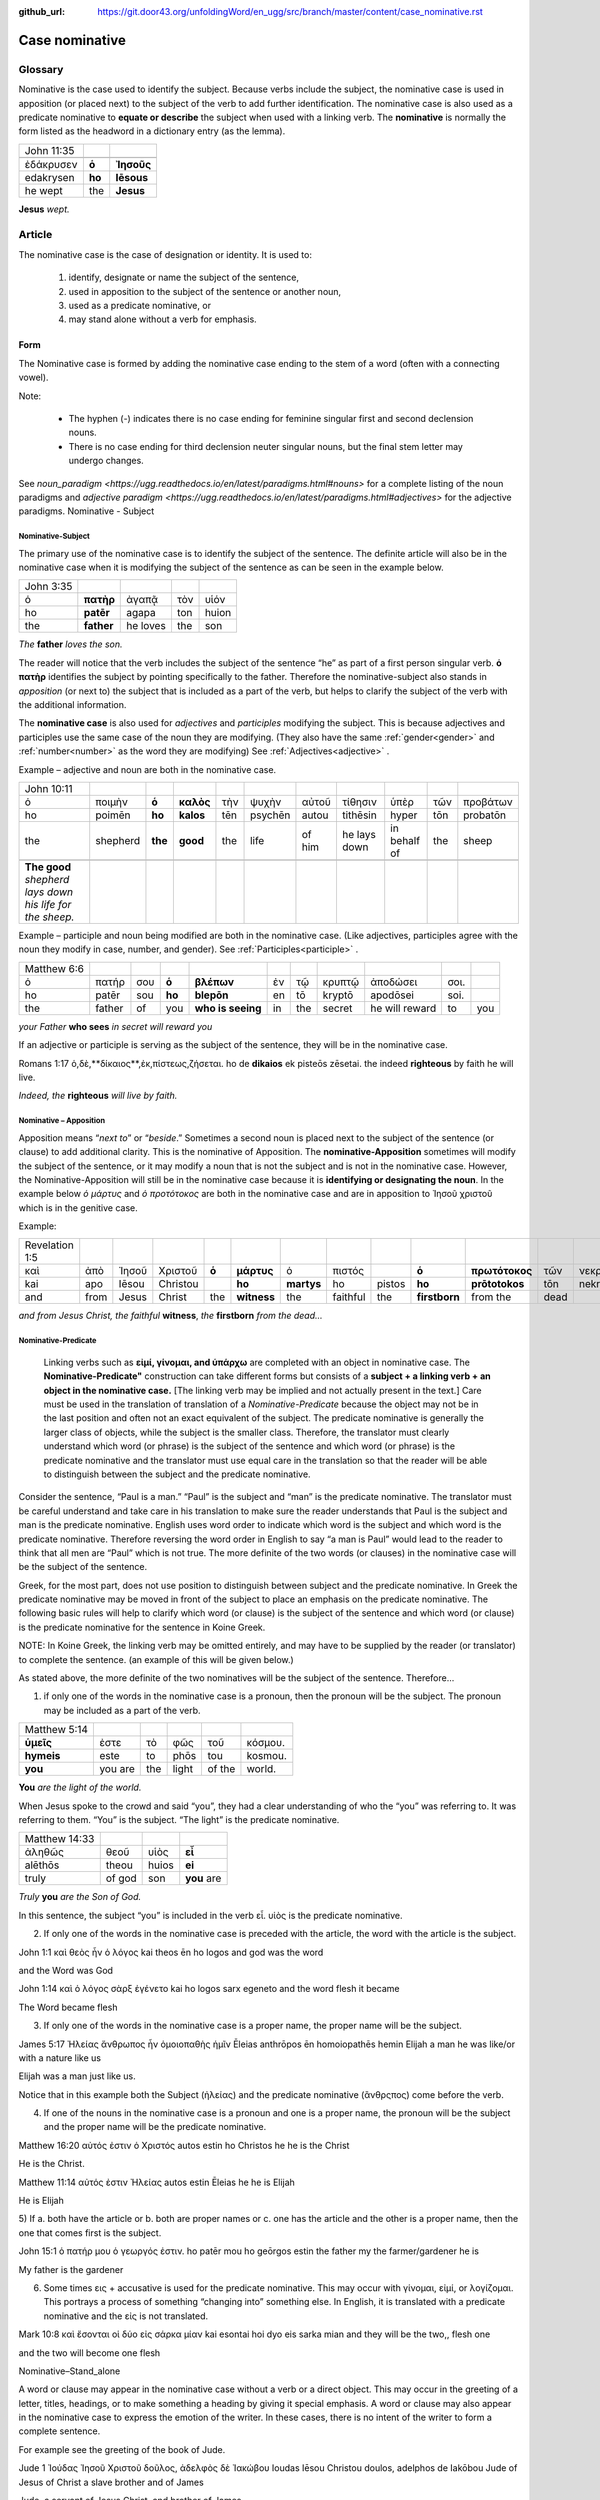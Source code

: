 :github_url: https://git.door43.org/unfoldingWord/en_ugg/src/branch/master/content/case_nominative.rst

.. _case_nominative:

Case nominative
===============

Glossary
--------

Nominative is the case used to identify the subject. Because verbs include the subject, the nominative case is used in apposition 
(or placed next) to the subject of the verb to add further identification.   The nominative case is also used as a predicate nominative to 
**equate or describe** the subject when used with a linking verb. The **nominative** is normally the form listed as the
headword in a dictionary entry (as the lemma).

.. csv-table::

  John 11:35

  ἐδάκρυσεν,**ὁ**,**Ἰησοῦς**
  edakrysen,**ho**,**Iēsous**
  he wept,the,**Jesus**

**Jesus**  *wept.*


Article
-------


The nominative case is the case of designation or identity. It is used to:

  #.	identify, designate or name the subject of the sentence,
  #.	used in apposition to the subject of the sentence or another noun,
  #.	used as a predicate nominative, or
  #.	may stand alone without a verb for emphasis.


Form
^^^^

The Nominative case is formed by adding the nominative case ending to the stem of a word (often with a connecting vowel).

.. raw:: html

    <style type="text/css">
    .tg  {border-collapse:collapse;border-spacing:0;}
    .tg td{font-family:Arial, sans-serif;font-size:14px;padding:10px 5px;border-style:solid;border-width:1px;overflow:hidden;word-break:normal;border-color:black;}
    .tg th{font-family:Arial, sans-serif;font-size:14px;font-weight:normal;padding:10px 5px;border-style:solid;border-width:1px;overflow:hidden;word-break:normal;border-color:black;}
    .tg .tg-baqh{text-align:center;vertical-align:top}
    .tg .tg-c3ow{border-color:inherit;text-align:center;vertical-align:top}
    .tg .tg-f8tv{font-style:italic;border-color:inherit;text-align:left;vertical-align:top}
    .tg .tg-0lax{text-align:left;vertical-align:top}
    .tg .tg-8zwo{font-style:italic;text-align:left;vertical-align:top}
    .tg .tg-0pky{border-color:inherit;text-align:left;vertical-align:top}
    .tg .tg-3xi5{background-color:#ffffff;border-color:inherit;text-align:center;vertical-align:top}
    .tg .tg-7g6k{font-weight:bold;background-color:#ffffff;border-color:inherit;text-align:center;vertical-align:top}
    </style>
    <table class="tg">
    <tr>
    <th class="tg-c3ow" colspan="7"><span style="font-weight:bold">Nominative Case Ending</span></th>
    </tr>
  <tr>
    <td class="tg-c3ow"></td>
    <td class="tg-f8tv" colspan="3">First and Second Declension</td>
    <td class="tg-0lax"></td>
    <td class="tg-8zwo" colspan="2">Third Declencion</td>
   </tr>
   <tr>
    <td class="tg-0pky"></td>
    <td class="tg-0pky">Masculine</td>
    <td class="tg-0pky">Feminine</td>
    <td class="tg-0pky">Neuter</td>
    <td class="tg-0lax"></td>
    <td class="tg-0lax">Masculine/Feminine</td>
    <td class="tg-0lax">Neuter</td>
   </tr>
   <tr>
    <td class="tg-0pky"><span style="font-style:italic">Singular</span></td>
    <td class="tg-3xi5" colspan="6"></td>
   </tr>
   <tr>
    <td class="tg-0pky">Nominative</td>
    <td class="tg-7g6k">ς  </td>
    <td class="tg-7g6k"> -</td>
    <td class="tg-7g6k">ν</td>
    <td class="tg-0lax"></td>
    <td class="tg-baqh"><span style="font-weight:bold">ς</span></td>
    <td class="tg-baqh">-</td>
   </tr>
   <tr>
    <td class="tg-0pky"><span style="font-style:italic">Plural</span></td>
    <td class="tg-7g6k"></td>
    <td class="tg-7g6k"></td>
    <td class="tg-7g6k"></td>
    <td class="tg-0lax"></td>
    <td class="tg-0lax"></td>
    <td class="tg-0lax"></td>
   </tr>
   <tr>
    <td class="tg-0pky">Nominative</td>
    <td class="tg-7g6k">ι</td>
    <td class="tg-7g6k">ι</td>
    <td class="tg-7g6k">α</td>
    <td class="tg-0lax"></td>
    <td class="tg-baqh"><span style="font-weight:bold">ες</span></td>
    <td class="tg-baqh"><span style="font-weight:bold">α</span></td>
   </tr>
    </table>

Note:  

  *	The hyphen (-) indicates there is no case ending for feminine singular first and second declension nouns.
  *	There is no case ending for third declension neuter singular nouns, but the final stem letter may undergo changes. 

See `noun_paradigm <https://ugg.readthedocs.io/en/latest/paradigms.html#nouns>`  for a complete listing of the noun paradigms and 
`adjective paradigm <https://ugg.readthedocs.io/en/latest/paradigms.html#adjectives>` for the adjective paradigms.
Nominative - Subject
	
Nominative-Subject
~~~~~~~~~~~~~~~~~~

The primary use of the nominative case is to identify the subject of the sentence. The definite article will also be in the nominative 
case when it is modifying the subject of the sentence as can be seen in the example below.

.. csv-table:: 

  John 3:35 
  ὁ,**πατὴρ**,ἀγαπᾷ,τὸν,υἱόν
  ho,**patēr**,agapa,ton,huion
  the,**father**,he loves,the,son

*The* **father** *loves the son.*

The reader will notice that the verb includes the subject of the sentence “he” as part of a first person singular verb.  **ὁ πατὴρ** 
identifies the subject by pointing specifically to the father.  Therefore the nominative-subject also stands in *apposition* (or next to)
the subject that is included as a part of the verb, but helps to clarify the subject of the verb with the additional information.

The **nominative case** is also used for *adjectives* and *participles* modifying the subject.  This is because adjectives and participles 
use the same case of the noun they are modifying.  (They also have the same :ref:`gender<gender>` and :ref:`number<number>` as the word 
they are modifying)  See :ref:`Adjectives<adjective>` .   



Example – adjective and noun are both in the nominative case.

.. csv-table::

  John 10:11
  ὁ,ποιμὴν,**ὁ**,**καλὸς**,τὴν,ψυχὴν,αὐτοῦ,τίθησιν,ὑπὲρ,τῶν,προβάτων
  ho,poimēn,**ho**,**kalos**,tēn,psychēn,autou,tithēsin,hyper,tōn,probatōn
  the,shepherd,**the**,**good**,the,life,of him,he lays down,in behalf of,the,sheep

  **The good** *shepherd lays down his life for the sheep.*

Example – participle and noun being modified are both in the nominative case. (Like adjectives, participles agree with the noun they modify in case, number, and gender). See :ref:`Participles<participle>` .

.. csv-table::

  Matthew 6:6
  ὁ,πατήρ,σου,**ὁ**,**βλέπων**,ἐν,τῷ,κρυπτῷ,ἀποδώσει,σοι.
  ho,patēr,sou,**ho**,**blepōn**,en,tō,kryptō,apodōsei,soi.
  the,father,of,you,**who is seeing**,in,the,secret,he will reward,to,you

*your Father* **who sees** *in secret will reward you*

If an adjective or participle is serving as the subject of the sentence, they will be in the nominative case.

.. csv-table::

Romans 1:17
ὁ,δὲ,**δίκαιος**,ἐκ,πίστεως,ζήσεται.
ho de **dikaios** ek pisteōs zēsetai.
the indeed **righteous**  by faith he will live.

*Indeed, the* **righteous** *will live by faith.*


Nominative – Apposition	
~~~~~~~~~~~~~~~~~~~~~~~

Apposition means “*next to*” or “*beside*.”  Sometimes a second noun is placed next to the subject of the sentence (or clause) to add 
additional clarity.  This is the nominative of Apposition. The **nominative-Apposition** sometimes will modify the subject of the sentence, 
or it may modify a noun that is not the subject and is not in the nominative case.  However, the Nominative-Apposition will still be in 
the nominative case because it is **identifying or designating the noun**. In the example below  *ὁ μάρτυς* and *ὁ προτότοκος* are both in 
the nominative case and are in apposition to Ἰησοῦ χριστοῦ which is in the genitive case. 

Example:

.. csv-table::

  Revelation 1:5
  καὶ,ἀπὸ,Ἰησοῦ,Χριστοῦ,**ὁ**,**μάρτυς**,ὁ,πιστός,,**ὁ**,**πρωτότοκος**,τῶν,νεκρῶν...
  kai,apo,Iēsou,Christou,,**ho**,**martys**,ho,pistos,**ho**,**prōtotokos**,tōn,nekrōn...
  and,from,Jesus,Christ,the,**witness**,the,faithful,the,**firstborn**,from the,dead

*and from Jesus Christ, the faithful* **witness**, *the* **firstborn** *from the dead...*


Nominative-Predicate
~~~~~~~~~~~~~~~~~~~~

 Linking verbs such as **εἰμί, γίνομαι, and ὑπάρχω** are completed with an object in nominative case.  The **Nominative-Predicate"**
 construction can take different forms but consists of a **subject + a linking verb + an object in the nominative case.**  [The linking
 verb may be implied and not actually present in the text.]  Care must be used in the translation of translation of a *Nominative-Predicate*
 because the object may not be in the last position and often not an exact equivalent of the subject.   The predicate nominative is 
 generally the larger class of objects, while the subject is the smaller class.  Therefore, the translator must clearly understand 
 which word (or phrase) is the subject of the sentence and which word (or phrase) is the predicate nominative and the translator 
 must use equal care in the translation so that the reader will be able to distinguish between the subject and the predicate nominative.
  
Consider the sentence, “Paul is a man.”   “Paul” is the subject and “man” is the predicate nominative.   The translator must be careful 
understand and take care in his translation to make sure the reader understands that Paul is the subject and man is the predicate nominative.  English uses word order to indicate which word is the subject and which word is the predicate nominative. Therefore reversing the word order in English to say “a man is Paul” would lead to the reader to think that all men are “Paul” which is not true.   The more definite of the two words (or clauses) in the nominative case will be the subject of the sentence. 

Greek, for the most part, does not use position to distinguish between subject and the predicate nominative.  In Greek the predicate
nominative may be moved in front of the subject to place an emphasis on the predicate nominative. The following basic rules will help 
to clarify which word (or clause) is the subject of the sentence and which word (or clause) is the predicate nominative for the sentence 
in Koine Greek.  

NOTE: In Koine Greek, the linking verb may be omitted entirely, and may have to be supplied by the reader (or translator) to complete 
the sentence. (an example of this will be given below.)

As stated above, the more definite of the two nominatives will be the subject of the sentence.  Therefore...

1)	if only one of the words in the nominative case is a pronoun, then the pronoun will be the subject.  The pronoun may be included as a part of the verb.

.. csv-table::

  Matthew 5:14
  **ὑμεῖς**,ἐστε,τὸ,φῶς,τοῦ,κόσμου.
  **hymeis**,este,to,phōs,tou,kosmou.
  **you**,you are,the,light,of the,world.

**You** *are the light of the world.*

When Jesus spoke to the crowd and said “you”, they had a clear understanding of who the “you” was referring to.  It was referring to them. 
“You” is the subject.  “The light” is the predicate nominative.

.. csv-table::

  Matthew 14:33
  ἀληθῶς,θεοῦ,υἱὸς,**εἶ**
  alēthōs,theou,huios,**ei**
  truly,of god,son,**you** are

*Truly* **you** *are the Son of God.*

In this sentence, the subject “you” is included in the verb εἶ.  υἱὸς is the predicate nominative.  
	
2)	If only one of the words in the nominative case is preceded with the article, the word with the article is the subject.

John 1:1
καὶ θεὸς ἦν ὁ λόγος
kai theos ēn ho logos
and god  was the word

and the Word was God

John 1:14
καὶ ὁ λόγος σὰρξ ἐγένετο
kai ho logos sarx egeneto
and the word flesh it became

The Word became flesh

3)	If only one of the words in the nominative case is a proper name, the proper name will be the subject.

James 5:17
Ἠλείας ἄνθρωπος ἦν ὁμοιοπαθὴς ἡμῖν
Ēleias anthrōpos ēn homoiopathēs hemin
Elijah   a man        he was   like/or with a nature like     us

Elijah was a man just like us.

Notice that in this example both the Subject (ἠλείας) and the predicate nominative (ἂνθρςπος) come before the verb.

4)	If one of the nouns in the nominative case is a pronoun and one is a proper name, the pronoun will be the subject and the proper name will be the predicate nominative.

Matthew 16:20
αὐτός ἐστιν ὁ Χριστός
autos estin ho Christos
he       he is  the Christ

He is the Christ.

Matthew 11:14
αὐτός ἐστιν Ἠλείας
autos estin Ēleias
he     he is   Elijah

He is Elijah

5)	If 
a.	both have the article or 
b.	both are proper names or 
c.	one has the article and the other is a proper name, 
then the one that comes first is the subject.

John 15:1
ὁ πατήρ μου ὁ γεωργός ἐστιν.
ho patēr mou ho geōrgos estin
the father my the farmer/gardener he is

My father is the gardener

6)	Some times εις + accusative is used for the predicate nominative.  This may occur with γίνομαι, εἰμί, or λογίζομαι. This portrays a process of something “changing into” something else.  In English, it is translated with a predicate nominative and the εἰς is not translated.

Mark 10:8
καὶ ἔσονται οἱ δύο εἰς σάρκα μίαν
kai esontai hoi dyo eis sarka mian
and they will be the two,, flesh one 

and the two will become one flesh
	

Nominative–Stand_alone

A word or clause may appear in the nominative case without a verb or a direct object.  This may occur in the greeting of a letter, titles, headings, or to make something a heading by giving it special emphasis.  A word or clause may also appear in the nominative case to express the emotion of the writer.   In these cases, there is no intent of the writer to form a complete sentence.

For example see the greeting of the book of Jude.

Jude 1
Ἰούδας Ἰησοῦ Χριστοῦ δοῦλος, ἀδελφὸς δὲ Ἰακώβου
Ioudas Iēsou Christou doulos, adelphos de Iakōbou
Jude     of Jesus of Christ a slave  brother and of James

Jude, a servant of Jesus Christ, and brother of James


In Romans 11:33, Paul cries out with emotion

Romans 11:33
ὦ βάθος πλούτου, καὶ σοφίας καὶ γνώσεως Θεοῦ
ō bathos ploutou, kai sophias kai gnōseōs Theou
Oh depth of riches both of wisdom and of knowledge of God

Oh, the depth of the riches both of the wisdom and the knowledge of God!

